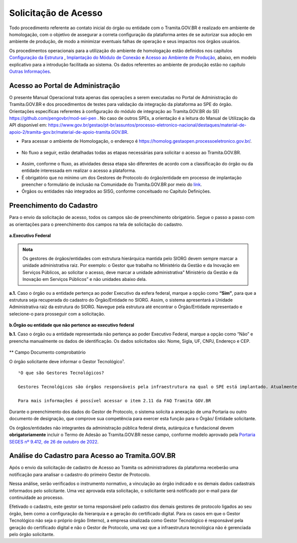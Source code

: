 Solicitação de Acesso
=====================

Todo procedimento referente ao contato inicial do órgão ou entidade com o Tramita.GOV.BR é realizado em ambiente de homologação, com o objetivo de assegurar a correta configuração da plataforma antes de se autorizar sua adoção em ambiente de produção, de modo a minimizar eventuais falhas de operação e seus impactos nos órgãos usuários. 

Os procedimentos operacionais para a utilização do ambiente de homologação estão definidos nos capítulos `Configuração da Estrutura <https://manuais.processoeletronico.gov.br/pt_BR/latest/TRAMITA.GOV.BR/CONFIGURACAO_DA_ESTRUTURA.html#configuracoes-da-estrutura>`_ , `Implantação do Módulo de Conexão <https://manuais.processoeletronico.gov.br/pt_BR/latest/TRAMITA.GOV.BR/IMPLANTACAO_DO_MODULO_DE_CONEXAO.html#implantacao-do-modulo-de-conexao>`_ e `Acesso ao Ambiente de Produção <https://manuais.processoeletronico.gov.br/pt_BR/latest/TRAMITA.GOV.BR/ACESSO_AO_AMBIENTE_DE_PRODUCAO.html#acesso-ao-ambiente-de-producao>`_, abaixo, em modelo explicativo para a introdução facilitada ao sistema. Os dados referentes ao ambiente de produção estão no capítulo `Outras Informações <https://manuais.processoeletronico.gov.br/pt_BR/latest/TRAMITA.GOV.BR/OUTRAS_INFORMACOES.html#outras-informacoes>`_.


Acesso ao Portal de Administração
++++++++++++++++++++++++++++++++++

O presente Manual Operacional trata apenas das operações a serem executadas no Portal de Administração do Tramita.GOV.BR e dos procedimentos de testes para validação da integração da plataforma ao SPE do órgão. Orientações específicas referentes à configuração do módulo de integração ao Tramita.GOV.BR do SEI https://github.com/pengovbr/mod-sei-pen . No caso de outros SPEs, a orientação é a leitura do Manual de Utilização da API disponível em: https://www.gov.br/gestao/pt-br/assuntos/processo-eletronico-nacional/destaques/material-de-apoio-2/tramita-gov.br/material-de-apoio-tramita.GOV.BR.  

* Para acessar o ambiente de Homologação, o endereço é https://homolog.gestaopen.processoeletronico.gov.br/. 

.. figure:: _static/images/Portal_administracao.gif

* No fluxo a seguir, estão detalhadas todas as etapas necessárias para solicitar o acesso ao Tramita.GOV.BR. 

.. figure:: _static/images/fluxo_estapas_para_solicitacao_acesso.png

* Assim, conforme o fluxo, as atividades dessa etapa são diferentes de acordo com a classificação do órgão ou da entidade interessada em realizar o acesso a plataforma. 

* É obrigatório que no mínimo um dos Gestores de Protocolo do órgão/entidade em processo de implantação preencher o formulário de inclusão na Comunidade do Tramita.GOV.BR por meio do `link <https://forms.office.com/Pages/ResponsePage.aspx?id=aSnJPlFaGE-Kye-Y-6-peDi9G5TEeHJOgRQMfYkAx3hUOElTNllYNjA2WlgxV1ozV0k1S0hMQzU1RiQlQCN0PWcu>`_.  

* Órgãos ou entidades não integrados ao SISG, conforme conceituado no Capítulo Definições. 

Preenchimento do Cadastro
+++++++++++++++++++++++++

Para o envio da solicitação de acesso, todos os campos são de preenchimento obrigatório. Segue o passo a passo com as orientações para o preenchimento dos campos na tela de solicitação do cadastro.


.. figure:: _static/images/Campos_para_preenchimento_da_Tela_de_Acesso.gif

**a.Executivo Federal**

.. admonition:: Nota
   
   Os gestores de órgãos/entidades com estrutura hierárquica mantida pelo SIORG devem sempre marcar a unidade administrativa raiz. Por exemplo: o  Gestor que trabalha no Ministério da  Gestão e da Inovação em Serviços Públicos, ao solicitar o acesso, deve marcar a unidade administrativa" Ministério da Gestão e da Inovação em Serviços Públicos” e não unidades abaixo dela.


**a.1.** Caso o órgão ou a entidade pertença ao poder Executivo da esfera federal, marque a opção como **“Sim”**, para que a estrutura seja recuperada do cadastro do Órgão/Entidade no SIORG. Assim, o sistema apresentará a Unidade Administrativa raiz da estrutura do SIORG. Navegue pela estrutura até encontrar o Órgão/Entidade representado e selecione-o para prosseguir com a solicitação.

.. figure:: _static/images/Selecao_de_orgao_Entidade.gif

**b.Órgão ou entidade que não pertence ao executivo federal**


**b.1.** Caso o órgão ou a entidade representada não pertença ao poder Executivo Federal, marque a opção como “Não” e preencha manualmente os dados de identificação. Os dados solicitados são: Nome, Sigla, UF, CNPJ, Endereço e CEP.

.. figure:: _static/images/Tela_de_Cadastro_orgaos_nao_SIORG.gif

** Campo Documento comprobatório 

O órgão solicitante deve informar o Gestor Tecnológico¹.

::

  ¹O que são Gestores Tecnológicos?

  Gestores Tecnológicos são órgãos responsáveis pela infraestrutura na qual o SPE está implantado. Atualmente, existem duas opções: Interno e Dataprev. Na opção Interno, o SPE é instalado na infraestrutura interna do próprio órgão. Em contraste, o SPE pode ser implementado em uma infraestrutura externa, que não pertence ao órgão em questão.

  Para mais informações é possível acessar o item 2.11 da FAQ Tramita GOV.BR

Durante o preenchimento dos dados do Gestor de Protocolo, o sistema solicita a anexação de uma Portaria ou outro documento de designação, que comprove sua competência para exercer esta função para o Órgão/ Entidade solicitante. 

Os órgãos/entidades não integrantes da administração pública federal direta, autárquica e fundacional devem **obrigatoriamente** incluir o Termo de Adesão ao Tramita.GOV.BR nesse campo, conforme modelo aprovado pela `Portaria SEGES nº 9.412, de 26 de outubro de 2022  <https://www.gov.br/compras/pt-br/acesso-a-informacao/legislacao/portarias/portaria-seges-me-no-9412-de-26-de-outubro-de-2022>`_.


Análise do Cadastro para Acesso ao Tramita.GOV.BR
++++++++++++++++++++++++++++++++++++++++++++++++++

Após o envio da solicitação de cadastro de Acesso ao Tramita os administradores da plataforma receberão uma notificação para analisar o cadastro do primeiro Gestor de Protocolo.

Nessa análise, serão verificados o instrumento normativo, a vinculação ao órgão indicado e os demais dados cadastrais informados pelo solicitante. Uma vez aprovada esta solicitação, o solicitante será notificado por e-mail para dar continuidade ao processo.

Efetivado o cadastro, este gestor se torna responsável pelo cadastro dos demais gestores de protocolo ligados ao seu órgão, bem como a configuração da hierarquia e a geração do certificado digital. Para os casos em que o Gestor Tecnológico não seja o próprio órgão (Interno), a empresa sinalizada como Gestor Tecnológico é responsável pela geração do certificado digital e não o Gestor de Protocolo, uma vez que a infraestrutura tecnológica não é gerenciada pelo órgão solicitante.


